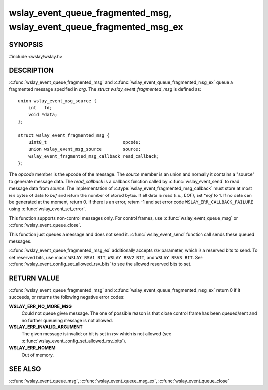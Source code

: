 .. highlight:: c

wslay_event_queue_fragmented_msg, wslay_event_queue_fragmented_msg_ex
=====================================================================

SYNOPSIS
--------

#include <wslay/wslay.h>

.. c:function:: int wslay_event_queue_fragmented_msg(wslay_event_context_ptr ctx, const struct wslay_event_fragmented_msg *arg)
.. c:function:: int wslay_event_queue_fragmented_msg_ex(wslay_event_context_ptr ctx, const struct wslay_event_fragmented_msg *arg, uint8_t rsv)

DESCRIPTION
-----------

:c:func:`wslay_event_queue_fragmented_msg` and
:c:func:`wslay_event_queue_fragmented_msg_ex` queue a fragmented
message specified in *arg*.  The *struct wslay_event_fragmented_msg*
is defined as::

  union wslay_event_msg_source {
      int   fd;
      void *data;
  };

  struct wslay_event_fragmented_msg {
      uint8_t                             opcode;
      union wslay_event_msg_source        source;
      wslay_event_fragmented_msg_callback read_callback;
  };

.. c:type:: typedef ssize_t (*wslay_event_fragmented_msg_callback)(wslay_event_context_ptr ctx, uint8_t *buf, size_t len, const union wslay_event_msg_source *source, int *eof, void *user_data)

The *opcode* member is the opcode of the message.
The *source* member is an union and normally it contains a "source" to
generate message data.
The *read_callback* is a callback function called by
:c:func:`wslay_event_send` to read message data from *source*.
The implementation of :c:type:`wslay_event_fragmented_msg_callback` must
store at most *len* bytes of data to *buf* and return the number of stored
bytes. If all data is read (i.e., EOF), set *\*eof* to 1.
If no data can be generated at the moment, return 0.
If there is an error, return -1 and
set error code ``WSLAY_ERR_CALLBACK_FAILURE``
using :c:func:`wslay_event_set_error`.

This function supports non-control messages only. For control frames,
use :c:func:`wslay_event_queue_msg` or :c:func:`wslay_event_queue_close`.

This function just queues a message and does not send it.
:c:func:`wslay_event_send` function call sends these queued messages.

:c:func:`wslay_event_queue_fragmented_msg_ex` additionally accepts
*rsv* parameter, which is a reserved bits to send. To set reserved
bits, use macro ``WSLAY_RSV1_BIT``, ``WSLAY_RSV2_BIT``, and
``WSLAY_RSV3_BIT``.  See
:c:func:`wslay_event_config_set_allowed_rsv_bits` to see the allowed
reserved bits to set.

RETURN VALUE
------------

:c:func:`wslay_event_queue_fragmented_msg` and
:c:func:`wslay_event_queue_fragmented_msg_ex` return 0 if it succeeds,
or returns the following negative error codes:

**WSLAY_ERR_NO_MORE_MSG**
  Could not queue given message. The one of
  possible reason is that close control frame has been
  queued/sent and no further queueing message is not allowed.

**WSLAY_ERR_INVALID_ARGUMENT**
  The given message is invalid; or bit is set in *rsv* which is not
  allowed (see :c:func:`wslay_event_config_set_allowed_rsv_bits`).

**WSLAY_ERR_NOMEM**
  Out of memory.

SEE ALSO
--------

:c:func:`wslay_event_queue_msg`,
:c:func:`wslay_event_queue_msg_ex`,
:c:func:`wslay_event_queue_close`
